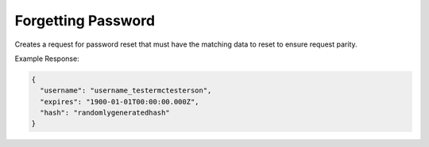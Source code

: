 .. |parameters| raw:: html

   <h4>Parameters</h4>
   
-------------------
Forgetting Password
-------------------
Creates a request for password reset that must have the matching data to reset to ensure request parity.

.. tabs::

   .. group-tab:: REST
   
      .. code-block:: http
      
         POST https://api.meshydb.com/{clientKey}/users/forgotpassword HTTP/1.1
         Content-Type: application/json

           {
             "username": "username_testermctesterson"
           }

      |parameters|
      
      clientKey : string
         Indicates which tenant you are connecting for authentication.
      username : string
        User name to be reset.

   .. group-tab:: C#
   
      .. code-block:: c#
      
         var database = new MeshyDB(clientKey, publicKey);

         await database.ForgotPasswordAsync(username);

      |parameters|
      
      clientKey : string
         Indicates which tenant you are connecting for authentication.
      publicKey : string
         Public accessor for application.
      username : string
        User name to be reset.

Example Response:

.. code-block:: json

  {
    "username": "username_testermctesterson",
    "expires": "1900-01-01T00:00:00.000Z",
    "hash": "randomlygeneratedhash"
  }
